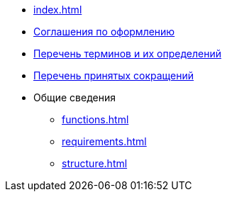 * xref:index.adoc[]
* xref:formatting.adoc[Соглашения по оформлению]
* xref:terms.adoc[Перечень терминов и их определений]
* xref:abbreviations.adoc[Перечень принятых сокращений]
* Общие сведения
** xref:functions.adoc[]
** xref:requirements.adoc[]
** xref:structure.adoc[]